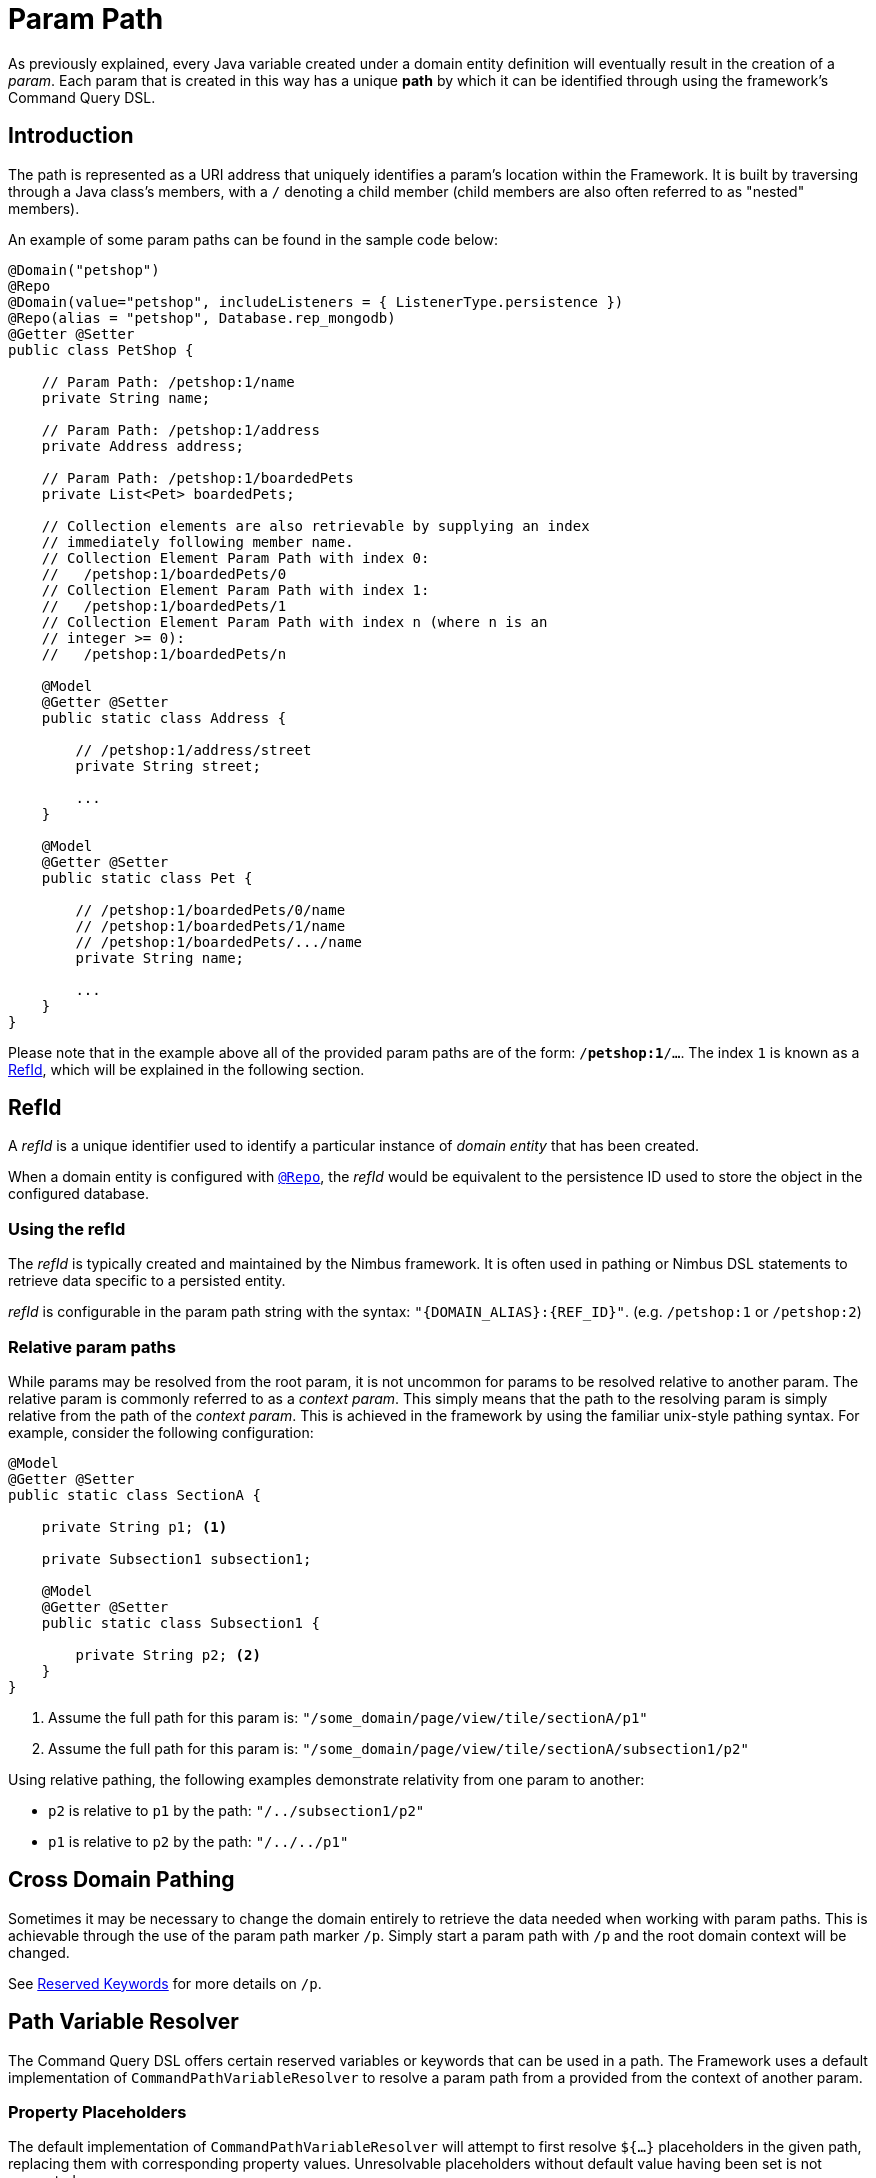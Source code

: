 [[param-pathing]]
= Param Path

As previously explained, every Java variable created under a domain entity definition will eventually result in the creation of a _param_. Each param that is created in this way has a unique *path* by which it can be identified through using the framework's Command Query DSL.

== Introduction
The path is represented as a URI address that uniquely identifies a param's location within the Framework. It is built by traversing through a Java class's members, with a `/` denoting a child member (child members are also often referred to as "nested" members).

An example of some param paths can be found in the sample code below:

[source, java]
----
@Domain("petshop")
@Repo
@Domain(value="petshop", includeListeners = { ListenerType.persistence })
@Repo(alias = "petshop", Database.rep_mongodb)
@Getter @Setter
public class PetShop {

    // Param Path: /petshop:1/name
    private String name;

    // Param Path: /petshop:1/address
    private Address address;

    // Param Path: /petshop:1/boardedPets
    private List<Pet> boardedPets;

    // Collection elements are also retrievable by supplying an index
    // immediately following member name.
    // Collection Element Param Path with index 0: 
    //   /petshop:1/boardedPets/0
    // Collection Element Param Path with index 1:
    //   /petshop:1/boardedPets/1
    // Collection Element Param Path with index n (where n is an 
    // integer >= 0): 
    //   /petshop:1/boardedPets/n

    @Model
    @Getter @Setter
    public static class Address {

        // /petshop:1/address/street
        private String street;

        ...
    }

    @Model
    @Getter @Setter
    public static class Pet {

        // /petshop:1/boardedPets/0/name
        // /petshop:1/boardedPets/1/name
        // /petshop:1/boardedPets/.../name
        private String name;

        ...
    }
}
----

Please note that in the example above all of the provided param paths are of the form: `/*petshop:1*/...`. The index `1` is known as a <<param-pathing-ref-id>>, which will be explained in the following section.

[[param-pathing-ref-id]]
== RefId
A _refId_ is a unique identifier used to identify a particular instance of _domain entity_ that has been created.

When a domain entity is configured with <<core-config-annotation-repo, `@Repo`>>, the _refId_ would be equivalent to the persistence ID used to store the object in the configured database.

=== Using the refId
The _refId_ is typically created and maintained by the Nimbus framework. It is often used in pathing or Nimbus DSL statements to retrieve data specific to a persisted entity.

_refId_ is configurable in the param path string with the syntax: `"\{DOMAIN_ALIAS\}:\{REF_ID\}"`. (e.g. `/petshop:1` or `/petshop:2`)

=== Relative param paths
While params may be resolved from the root param, it is not uncommon for params to be resolved relative to another param. The relative param is commonly referred to as a _context param_. This simply means that the path to the resolving param is simply relative from the path of the _context param_. This is achieved in the framework by using the familiar unix-style pathing syntax. For example, consider the following configuration:

[source,java]
----
@Model
@Getter @Setter
public static class SectionA {

    private String p1; <1>

    private Subsection1 subsection1;

    @Model
    @Getter @Setter
    public static class Subsection1 {

        private String p2; <2>
    }
}
----
<1> Assume the full path for this param is: `"/some_domain/page/view/tile/sectionA/p1"`
<2> Assume the full path for this param is: `"/some_domain/page/view/tile/sectionA/subsection1/p2"`

Using relative pathing, the following examples demonstrate relativity from one param to another:

* `p2` is relative to `p1` by the path: `"/../subsection1/p2"`
* `p1` is relative to `p2` by the path: `"/../../p1"`

== Cross Domain Pathing 
Sometimes it may be necessary to change the domain entirely to retrieve the data needed when working with param paths. This is achievable through the use of the param path marker `/p`. Simply start a param path with `/p` and the root domain context will be changed.

See <<param-pathing-reserved-keywords>> for more details on `/p`.

[[param-pathing-variable-resolver]]
== Path Variable Resolver

The Command Query DSL offers certain reserved variables or keywords that can be used in a path. The Framework uses a default implementation of `CommandPathVariableResolver` to resolve a param path from a provided from the context of another param.

=== Property Placeholders

The default implementation of `CommandPathVariableResolver` will attempt to first resolve `${...}` placeholders in the given path, replacing them with corresponding property values. Unresolvable placeholders without default value having been set is not supported.

[[param-pathing-reserved-keywords]]
=== Reserved Keywords
After resolving property placeholders reserved framework keywords will be resolved. The framework provides support for the following reserved keywords:

[cols="2, 14"]
|===
| Keyword | Description

| `/p` | The param path marker that denotes the start of a param path. This is only needed to be given when using a full URL or switching param contexts and is only recognized when used as the *start* of the param path.
| `/.m` | Resolves to the path of the param that is mapped to the param identified by the preceeding path. (e.g. `PARAM_PATH/.m` returns the mapped param of the param identified by `PARAM_PATH`.
| `/.d` | Resolves to the path of the param that is the root domain of the param identified by the preceeding path. (e.g. `PARAM_PATH/.d` returns the domain param that owns the param identified by `PARAM_PATH`.
| `<!#elemId!>` | Resolves to the _elemId_ of the command param, provided it is a _collection element param_. Works for _mapped params_ as well.
| `<!#env!>` | Uses the Spring `Environment` to resolve the preceeding path property. (e.g. `<!#env.spring.application.name!>` resolves using `Environment.getProperty("spring.application.name")`)
| `<!#refId!>` | Resolves to the <<param-pathing-ref-id>> of the `ExecutionContext` from which the command is being executed.
| `<!#self!>` | When preceeded with `loginId` or `id`, resolves to the respective field from the current logged in user's `ClientUser` object. Otherwise, resolves to the current <<command-dsl-client-alias>>.
| `<!#this!>` | Resolves to the path of the param in the current context.
|===